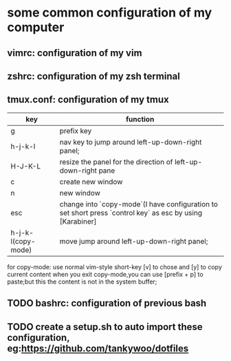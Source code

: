 * some common configuration of my computer 
** vimrc: configuration of my vim  
** zshrc: configuration of my zsh terminal 
** tmux.conf: configuration of my tmux

| key                | function                                                                                                  |
|--------------------+-----------------------------------------------------------------------------------------------------------|
| g                  | prefix key                                                                                                |
| h-j-k-l            | nav key to jump around left-up-down-right panel;                                                          |
| H-J-K-L            | resize the panel for the direction of left-up-down-right pane                                             |
| c                  | create new window                                                                                         |
| n                  | new window                                                                                                |
| esc                | change into `copy-mode`(I have configuration to set short press `control key` as esc by using [Karabiner] |
| h-j-k-l(copy-mode) | move jump around left-up-down-right panel;                                                                |

for copy-mode: use normal vim-style short-key [v] to chose and [y] to copy current content when you exit copy-mode,you can use [prefix + p] to paste;but this the content is  not in the system buffer;
** TODO bashrc: configuration of previous bash 
** TODO create a setup.sh to auto import these configuration, eg:https://github.com/tankywoo/dotfiles

